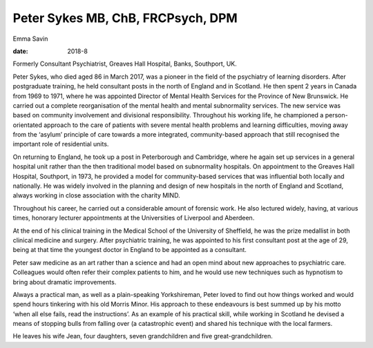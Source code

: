==================================
Peter Sykes MB, ChB, FRCPsych, DPM
==================================



Emma Savin

:date: 2018-8


.. contents::
   :depth: 3
..

Formerly Consultant Psychiatrist, Greaves Hall Hospital, Banks,
Southport, UK.

.. image:: S2056469418000232_inline1.jpg

Peter Sykes, who died aged 86 in March 2017, was a pioneer in the field
of the psychiatry of learning disorders. After postgraduate training, he
held consultant posts in the north of England and in Scotland. He then
spent 2 years in Canada from 1969 to 1971, where he was appointed
Director of Mental Health Services for the Province of New Brunswick. He
carried out a complete reorganisation of the mental health and mental
subnormality services. The new service was based on community
involvement and divisional responsibility. Throughout his working life,
he championed a person-orientated approach to the care of patients with
severe mental health problems and learning difficulties, moving away
from the ‘asylum’ principle of care towards a more integrated,
community-based approach that still recognised the important role of
residential units.

On returning to England, he took up a post in Peterborough and
Cambridge, where he again set up services in a general hospital unit
rather than the then traditional model based on subnormality hospitals.
On appointment to the Greaves Hall Hospital, Southport, in 1973, he
provided a model for community-based services that was influential both
locally and nationally. He was widely involved in the planning and
design of new hospitals in the north of England and Scotland, always
working in close association with the charity MIND.

Throughout his career, he carried out a considerable amount of forensic
work. He also lectured widely, having, at various times, honorary
lecturer appointments at the Universities of Liverpool and Aberdeen.

At the end of his clinical training in the Medical School of the
University of Sheffield, he was the prize medallist in both clinical
medicine and surgery. After psychiatric training, he was appointed to
his first consultant post at the age of 29, being at that time the
youngest doctor in England to be appointed as a consultant.

Peter saw medicine as an art rather than a science and had an open mind
about new approaches to psychiatric care. Colleagues would often refer
their complex patients to him, and he would use new techniques such as
hypnotism to bring about dramatic improvements.

Always a practical man, as well as a plain-speaking Yorkshireman, Peter
loved to find out how things worked and would spend hours tinkering with
his old Morris Minor. His approach to these endeavours is best summed up
by his motto ‘when all else fails, read the instructions’. As an example
of his practical skill, while working in Scotland he devised a means of
stopping bulls from falling over (a catastrophic event) and shared his
technique with the local farmers.

He leaves his wife Jean, four daughters, seven grandchildren and five
great-grandchildren.
